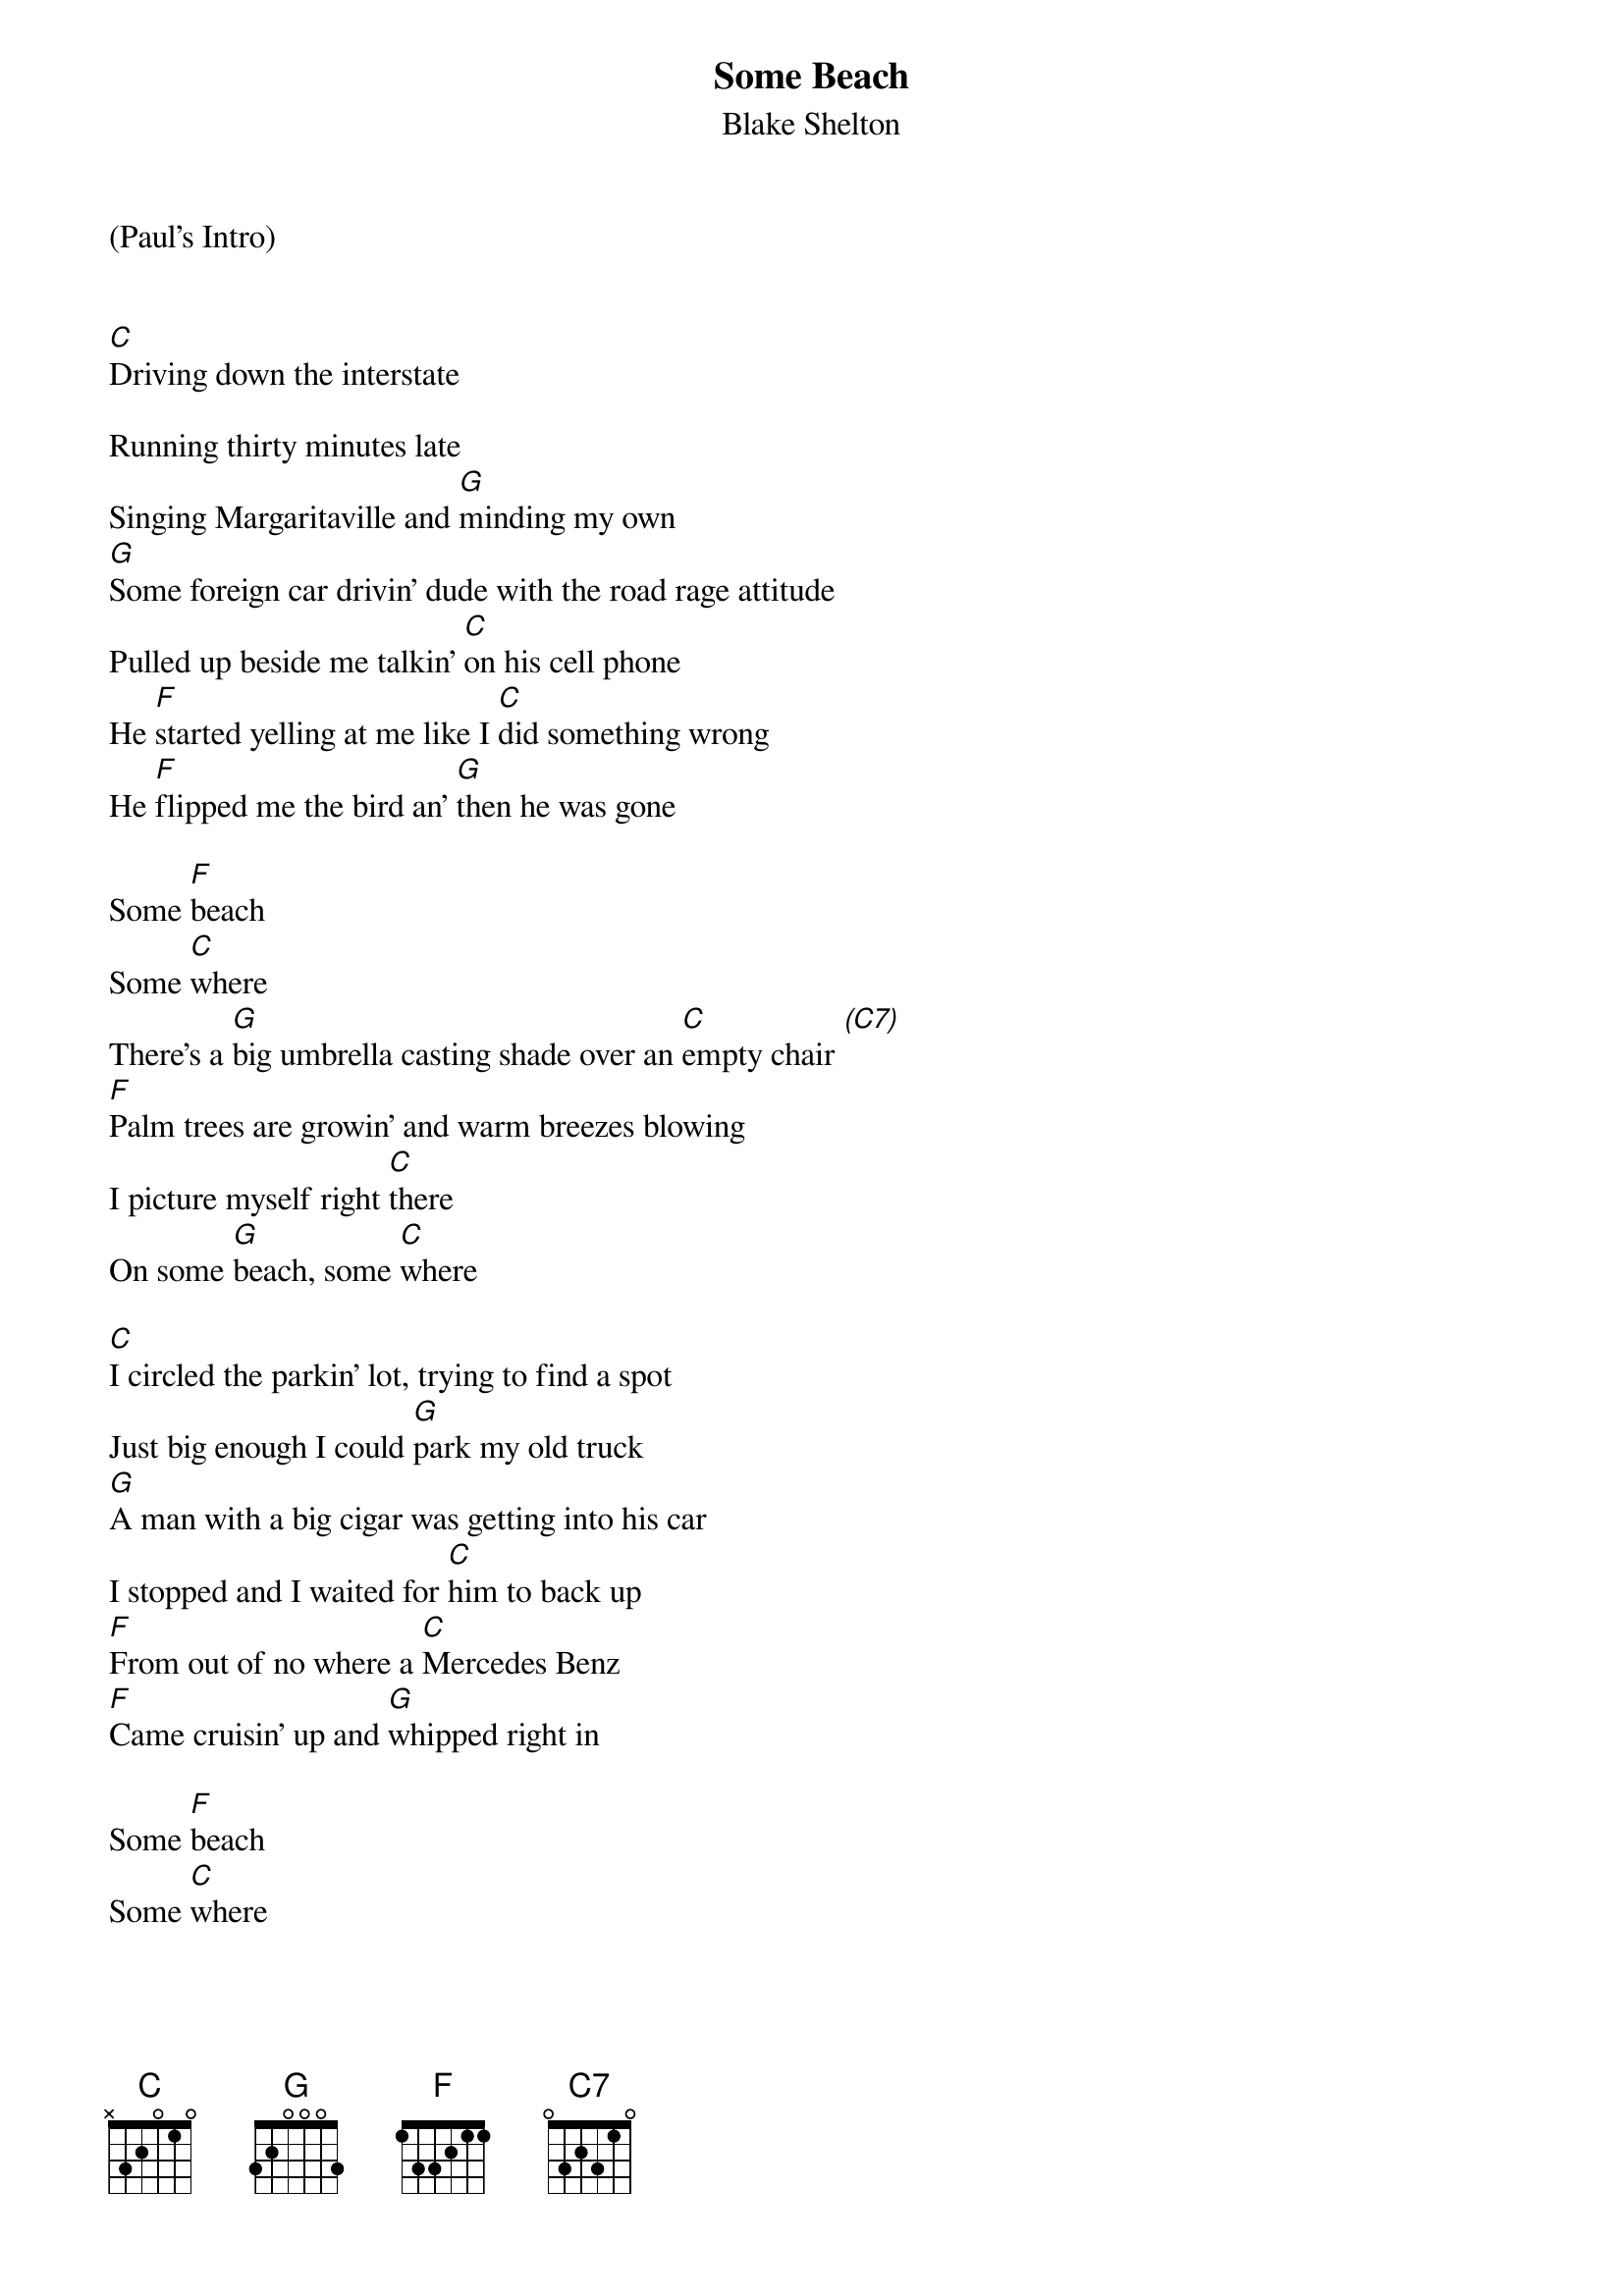 {t: Some Beach}
{st: Blake Shelton}

(Paul’s Intro)


[C]Driving down the interstate

Running thirty minutes late
Singing Margaritaville and [G]minding my own
[G]Some foreign car drivin' dude with the road rage attitude
Pulled up beside me talkin' [C]on his cell phone
He [F]started yelling at me like I [C]did something wrong
He [F]flipped me the bird an' [G]then he was gone

Some [F]beach
Some [C]where
There's a [G]big umbrella casting shade over an [C]empty chair [(C7)]
[F]Palm trees are growin' and warm breezes blowing
I picture myself right [C]there
On some [G]beach, some [C]where

[C]I circled the parkin' lot, trying to find a spot
Just big enough I could [G]park my old truck
[G]A man with a big cigar was getting into his car
I stopped and I waited for [C]him to back up
[F]From out of no where a [C]Mercedes Benz
[F]Came cruisin' up and [G]whipped right in

Some [F]beach
Some [C]where

There's[G] nowhere to go when you got all day to get[C] there [(C7)]
[F]There's cold margaritas and hot Senoritas smiling with long [C]dark hair
On some [G]beach
Some [C]where

I [G-Hold]sat in that waiting room
It [G-Hold]seemed like all afternoon
The [G-Hold]nurse finally said doc's [C-Hold]ready for you
You're [G-Hold]not gonna feel a thing we'll [G-Hold]give you some novocaine
That [G-Hold]tooth will be fine in a [C-Resume Strum]minute or two
But [F] he stuck that needle down [C] deep in my gum
And [F] he started drillin' be[G]fore I was numb

Some[F] beach
Some [C]where

There's a [G]beautiful sunset burrrrnin’ up the [C]atmosphere [(C7)]
[F]There's music and dancing and lovers romancing
In the salty evening[C] air
On some [G]beach
Some [C]where
On some [G]beach, some [C]where [C-Hold]
